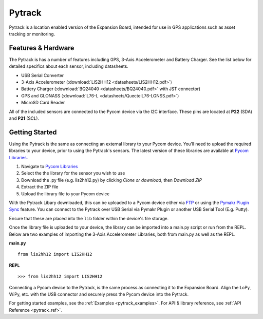 .. _pytrack_start:

Pytrack
=======

Pytrack is a location enabled version of the Expansion Board, intended for use in GPS applications such as asset tracking or monitoring.

.. image:: images/pytrack.png
    :alt: Pytrack
    :align: center
    :scale: 20 %

.. _pytrack_hardware:

Features & Hardware
-------------------

The Pytrack is has a number of features including GPS, 3-Axis Accelerometer and Battery Charger. See the list below for detailed specifics about each sensor, including datasheets.

- USB Serial Converter
- 3-Axis Accelerometer (:download:`LIS2HH12 <datasheets/LIS2HH12.pdf>`)
- Battery Charger (:download:`BQ24040 <datasheets/BQ24040.pdf>` with JST connector)
- GPS and GLONASS (:download:`L76-L <datasheets/QuectelL76-LGNSS.pdf>`)
- MicroSD Card Reader

All of the included sensors are connected to the Pycom device via the I2C interface. These pins are located at **P22** (SDA) and **P21** (SCL).

.. _pytrack_getting_started:

Getting Started
---------------

Using the Pytrack is the same as connecting an external library to your Pycom device. You'll need to upload the required libraries to your device, prior to using the Pytrack's sensors. The latest version of these libraries are available at `Pycom Libraries <https://github.com/pycom/pycom-libraries>`_.

1. Navigate to `Pycom Libraries <https://github.com/pycom/pycom-libraries>`_
2. Select the the library for the sensor you wish to use
3. Download the .py file (e.g. lis2hh12.py) by clicking *Clone or download*, then *Download ZIP*
4. Extract the ZIP file
5. Upload the library file to your Pycom device



With the Pytrack Libary downloaded, this can be uploaded to a Pycom device either via `FTP <https://docs.pycom.io/pycom_esp32/pycom_esp32/toolsandfeatures.html#local-file-system-and-ftp-access>`_ or using the `Pymakr Plugin Sync <https://docs.pycom.io/pycom_esp32/pycom_esp32/toolsandfeatures.html#pymakr-plugin>`_ feature. You can connect to the Pytrack over USB Serial via Pymakr Plugin or another USB Serial Tool (E.g. Putty).

Ensure that these are placed into the ``lib`` folder within the device's file storage.

.. image:: images/pysense-ftp.png
    :alt: Pytrack FTP
    :align: center
    :scale: 50 %

Once the library file is uploaded to your device, the library can be imported into a main.py script or run from the REPL. Below are two examples of importing the 3-Axis Accelerometer Libraries, both from main.py as well as the REPL.

**main.py**

::

 from lis2hh12 import LIS2HH12

**REPL**

::

 >>> from lis2hh12 import LIS2HH12

Connecting a Pycom device to the Pytrack, is the same process as connecting it to the Expansion Board. Align the LoPy, WiPy, etc. with the USB connector and securely press the Pycom device into the Pytrack.

For getting started examples, see the :ref:`Examples <pytrack_examples>`. For API & library reference, see :ref:`API Reference <pytrack_ref>`.
